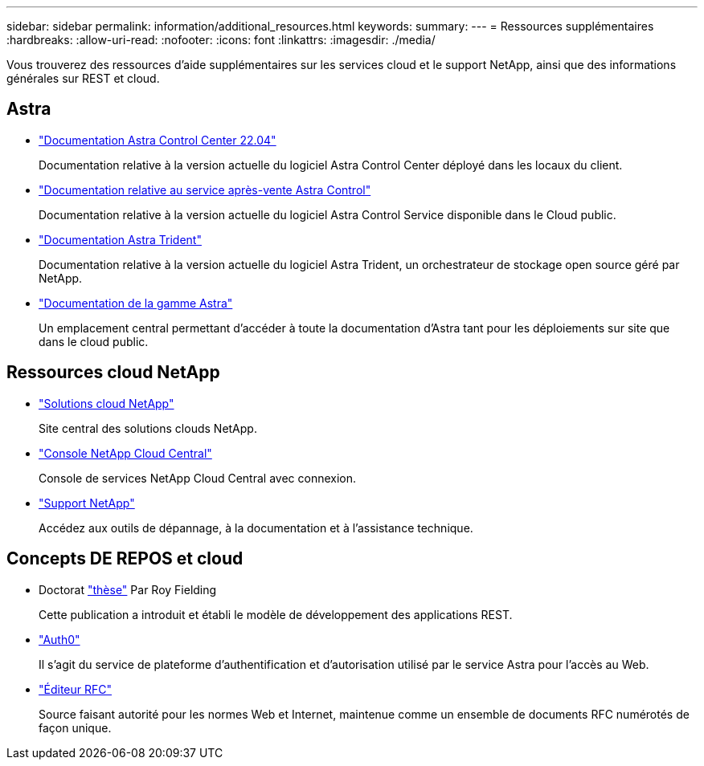 ---
sidebar: sidebar 
permalink: information/additional_resources.html 
keywords:  
summary:  
---
= Ressources supplémentaires
:hardbreaks:
:allow-uri-read: 
:nofooter: 
:icons: font
:linkattrs: 
:imagesdir: ./media/


[role="lead"]
Vous trouverez des ressources d'aide supplémentaires sur les services cloud et le support NetApp, ainsi que des informations générales sur REST et cloud.



== Astra

* https://docs.netapp.com/us-en/astra-control-center-2204/["Documentation Astra Control Center 22.04"^]
+
Documentation relative à la version actuelle du logiciel Astra Control Center déployé dans les locaux du client.

* https://docs.netapp.com/us-en/astra-control-service/["Documentation relative au service après-vente Astra Control"^]
+
Documentation relative à la version actuelle du logiciel Astra Control Service disponible dans le Cloud public.

* https://docs.netapp.com/us-en/trident/["Documentation Astra Trident"^]
+
Documentation relative à la version actuelle du logiciel Astra Trident, un orchestrateur de stockage open source géré par NetApp.

* https://docs.netapp.com/us-en/astra-family/["Documentation de la gamme Astra"^]
+
Un emplacement central permettant d'accéder à toute la documentation d'Astra tant pour les déploiements sur site que dans le cloud public.





== Ressources cloud NetApp

* https://cloud.netapp.com/["Solutions cloud NetApp"^]
+
Site central des solutions clouds NetApp.

* https://services.cloud.netapp.com/redirect-to-login?startOnSignup=false["Console NetApp Cloud Central"^]
+
Console de services NetApp Cloud Central avec connexion.

* https://mysupport.netapp.com/["Support NetApp"^]
+
Accédez aux outils de dépannage, à la documentation et à l'assistance technique.





== Concepts DE REPOS et cloud

* Doctorat https://www.ics.uci.edu/~fielding/pubs/dissertation/top.htm["thèse"^] Par Roy Fielding
+
Cette publication a introduit et établi le modèle de développement des applications REST.

* https://auth0.com/["Auth0"^]
+
Il s'agit du service de plateforme d'authentification et d'autorisation utilisé par le service Astra pour l'accès au Web.

* https://www.rfc-editor.org/["Éditeur RFC"^]
+
Source faisant autorité pour les normes Web et Internet, maintenue comme un ensemble de documents RFC numérotés de façon unique.


